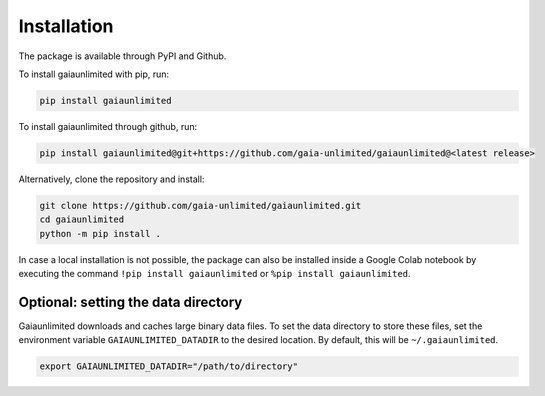 Installation
------------

The package is available through PyPI and Github.

To install gaiaunlimited with pip, run:

.. code-block:: bash

   pip install gaiaunlimited

To install gaiaunlimited through github, run:

.. code-block:: bash

   pip install gaiaunlimited@git+https://github.com/gaia-unlimited/gaiaunlimited@<latest release>

Alternatively, clone the repository and install:

.. code-block:: bash

   git clone https://github.com/gaia-unlimited/gaiaunlimited.git
   cd gaiaunlimited
   python -m pip install .

In case a local installation is not possible, the package can also be installed inside a Google Colab notebook by executing the command ``!pip install gaiaunlimited`` or  ``%pip install gaiaunlimited``.

Optional: setting the data directory
^^^^^^^^^^^^^^^^^^^^^^^^^^^^^

Gaiaunlimited downloads and caches large binary data files. To set the data directory to store these files,
set the environment variable ``GAIAUNLIMITED_DATADIR`` to the desired location. By default, this will be ``~/.gaiaunlimited``.

.. code-block:: bash

    export GAIAUNLIMITED_DATADIR="/path/to/directory"
